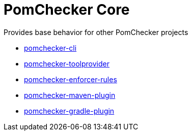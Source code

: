 
= PomChecker Core

Provides base behavior for other PomChecker projects

 * link:../pomchecker-cli/index.html[pomchecker-cli]
 * link:../pomchecker-toolprovider/index.html[pomchecker-toolprovider]
 * link:../pomchecker-enforcer-rules/index.html[pomchecker-enforcer-rules]
 * link:../pomchecker-maven-plugin/index.html[pomchecker-maven-plugin]
 * link:../pomchecker-gradle-plugin/index.html[pomchecker-gradle-plugin]

